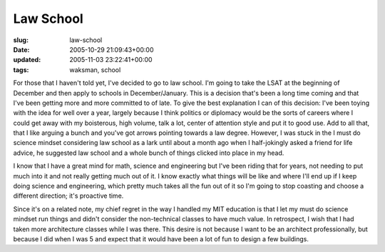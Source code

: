 Law School
==========

:slug: law-school
:date: 2005-10-29 21:09:43+00:00
:updated: 2005-11-03 23:22:41+00:00
:tags: waksman, school

For those that I haven't told yet, I've decided to go to law school. I'm
going to take the LSAT at the beginning of December and then apply to
schools in December/January. This is a decision that's been a long time
coming and that I've been getting more and more committed to of late. To
give the best explanation I can of this decision: I've been toying with
the idea for well over a year, largely because I think politics or
diplomacy would be the sorts of careers where I could get away with my
boisterous, high volume, talk a lot, center of attention style and put
it to good use. Add to all that, that I like arguing a bunch and you've
got arrows pointing towards a law degree. However, I was stuck in the I
must do science mindset considering law school as a lark until about a
month ago when I half-jokingly asked a friend for life advice, he
suggested law school and a whole bunch of things clicked into place in
my head.

I know that I have a great mind for math, science and engineering but
I've been riding that for years, not needing to put much into it and not
really getting much out of it. I know exactly what things will be like
and where I'll end up if I keep doing science and engineering, which
pretty much takes all the fun out of it so I'm going to stop coasting
and choose a different direction; it's proactive time.

Since it's on a related note, my chief regret in the way I handled my
MIT education is that I let my must do science mindset run things and
didn't consider the non-technical classes to have much value. In
retrospect, I wish that I had taken more architecture classes while I
was there. This desire is not because I want to be an architect
professionally, but because I did when I was 5 and expect that it would
have been a lot of fun to design a few buildings.
